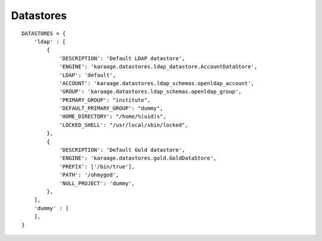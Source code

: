 Datastores
==========

::

    DATASTORES = {
        'ldap' : [
            {
                'DESCRIPTION': 'Default LDAP datastore',
                'ENGINE': 'karaage.datastores.ldap_datastore.AccountDataStore',
                'LDAP': 'default',
                'ACCOUNT': 'karaage.datastores.ldap_schemas.openldap_account',
                'GROUP': 'karaage.datastores.ldap_schemas.openldap_group',
                'PRIMARY_GROUP': "institute",
                'DEFAULT_PRIMARY_GROUP': "dummy",
                'HOME_DIRECTORY': "/home/%(uid)s",
                'LOCKED_SHELL': "/usr/local/sbin/locked",
            },
            {
                'DESCRIPTION': 'Default Gold datastore',
                'ENGINE': 'karaage.datastores.gold.GoldDataStore',
                'PREFIX': ['/bin/true'],
                'PATH': '/ohmygod',
                'NULL_PROJECT': 'dummy',
            },
        ],
        'dummy' : [
        ],
    }

